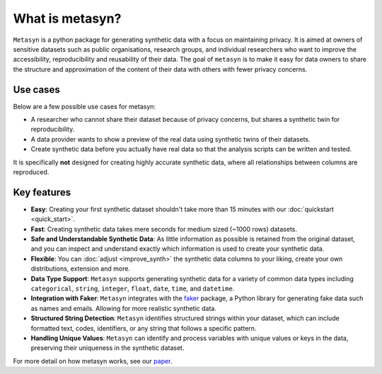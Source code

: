 What is metasyn?
================

``Metasyn`` is a python package for generating synthetic data with a focus on maintaining privacy.
It is aimed at owners of sensitive datasets such as public organisations, research groups, and individual researchers who
want to improve the accessibility, reproducibility and reusability of their data. The goal of ``metasyn`` is to make it easy
for data owners to share the structure and approximation of the content of their data with others with fewer privacy concerns.

Use cases
---------

Below are a few possible use cases for metasyn:

- A researcher who cannot share their dataset because of privacy concerns, but shares a synthetic twin for reproducibility.
- A data provider wants to show a preview of the real data using synthetic twins of their datasets.
- Create synthetic data before you actually have real data so that the analysis scripts can be written and tested.

It is specifically **not** designed for creating highly accurate synthetic data, where all relationships between columns are reproduced.

Key features
------------
- **Easy**: Creating your first synthetic dataset shouldn't take more than 15 minutes with our :doc:`quickstart <quick_start>`.
- **Fast**: Creating synthetic data takes mere seconds for medium sized (~1000 rows) datasets.
- **Safe and Understandable Synthetic Data**: As little information as possible is retained from the original dataset, and you can inspect and understand exactly which information is used to create your synthetic data.
- **Flexible**: You can :doc:`adjust <improve_synth>` the synthetic data columns to your liking, create your own distributions, extension and more.
- **Data Type Support**: ``Metasyn`` supports generating synthetic data for a variety of common data types including ``categorical``, ``string``, ``integer``, ``float``, ``date``, ``time``, and ``datetime``.
- **Integration with Faker**: ``Metasyn`` integrates with the `faker <https://github.com/joke2k/faker>`__ package, a Python library for generating fake data such as names and emails. Allowing for more realistic synthetic data.
- **Structured String Detection**: ``Metasyn`` identifies structured strings within your dataset, which can include formatted text, codes, identifiers, or any string that follows a specific pattern.
- **Handling Unique Values**: ``Metasyn`` can identify and process variables with unique values or keys in the data, preserving their uniqueness in the synthetic dataset.


For more detail on how metasyn works, see our `paper <https://github.com/sodascience/metasyn/blob/main/docs/paper/paper.pdf>`_.

